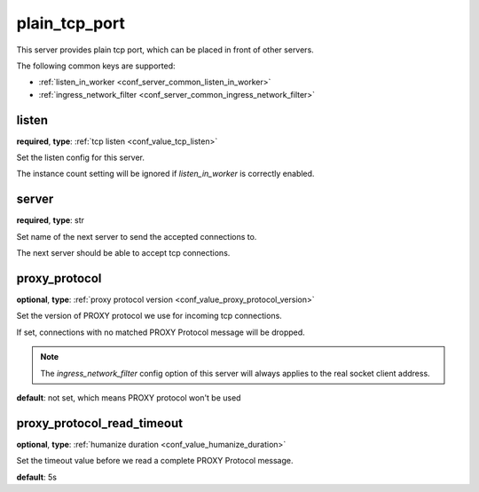 .. _configuration_server_plain_tcp_port:

plain_tcp_port
==============

This server provides plain tcp port, which can be placed in front of other servers.

The following common keys are supported:

* :ref:`listen_in_worker <conf_server_common_listen_in_worker>`
* :ref:`ingress_network_filter <conf_server_common_ingress_network_filter>`

listen
------

**required**, **type**: :ref:`tcp listen <conf_value_tcp_listen>`

Set the listen config for this server.

The instance count setting will be ignored if *listen_in_worker* is correctly enabled.

server
------

**required**, **type**: str

Set name of the next server to send the accepted connections to.

The next server should be able to accept tcp connections.

proxy_protocol
--------------

**optional**, **type**: :ref:`proxy protocol version <conf_value_proxy_protocol_version>`

Set the version of PROXY protocol we use for incoming tcp connections.

If set, connections with no matched PROXY Protocol message will be dropped.

.. note:: The *ingress_network_filter* config option of this server will always applies to the real socket client address.

**default**: not set, which means PROXY protocol won't be used

.. versionadded:: 1.7.19

proxy_protocol_read_timeout
---------------------------

**optional**, **type**: :ref:`humanize duration <conf_value_humanize_duration>`

Set the timeout value before we read a complete PROXY Protocol message.

**default**: 5s

.. versionadded:: 1.7.19
